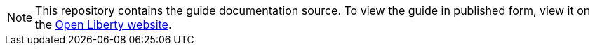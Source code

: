 // Copyright (c) 2020 IBM Corporation and others.
// Licensed under Creative Commons Attribution-NoDerivatives
// 4.0 International (CC BY-ND 4.0)
//   https://creativecommons.org/licenses/by-nd/4.0/
//
// Contributors:
//   IBM Corporation
:projectid: springboot-websocket
:page-layout: guide-multipane
:page-duration: 20 minutes
:page-releasedate: 2018-05-14
:page-guide-category: 
:page-essential: true
:page-essential-order: 3
:page-description: 
:guide-author: Open Liberty
:page-tags: []
:page-permalink: /guides/{projectid}
:page-related-guides: []
:common-includes: https://raw.githubusercontent.com/OpenLiberty/guides-common/master
:page-seo-title: 
:page-seo-description: 
:source-highlighter: prettify

[.hidden]
NOTE: This repository contains the guide documentation source. To view the guide in published form, view it on the https://openliberty.io/guides/{projectid}.html[Open Liberty website].
